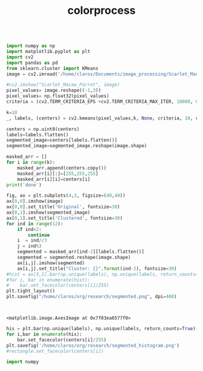 #+TITLE: colorprocess

#+BEGIN_SRC jupyter-python :session py :async yes

import numpy as np
import matplotlib.pyplot as plt
import cv2
import pandas as pd
from sklearn.cluster import KMeans
image = cv2.imread('/home/claros/Documents/image_processing/Scarlet_Macaw_Parrot.jpg', cv2.IMREAD_UNCHANGED)

#cv2.imshow("Scarlet_Macaw_Parrot", image)
pixel_values= image.reshape((-1,3))
pixel_values= np.float32(pixel_values)
criteria = (cv2.TERM_CRITERIA_EPS +cv2.TERM_CRITERIA_MAX_ITER, 10000, 0.2)

k=10
_, labels, (centers) = cv2.kmeans(pixel_values,k, None, criteria, 10, cv2.KMEANS_RANDOM_CENTERS)

centers = np.uint8(centers)
labels=labels.flatten()
segmented_image=centers[labels.flatten()]
segmented_image=segmented_image.reshape(image.shape)

masked_arr = []
for i in range(k):
    masked_arr.append(centers.copy())
    masked_arr[i][:]=[255,255,255]
    masked_arr[i][i]=centers[i]
print('done')
#+END_SRC

#+RESULTS:
: done

#+BEGIN_SRC jupyter-python :session py
fig, ax = plt.subplots(4,3, figsize=(40,40))
ax[0,0].imshow(image)
ax[0,0].set_title('Original', fontsize=30)
ax[0,1].imshow(segmented_image)
ax[0,1].set_title('Clustered', fontsize=30)
for ind in range(12):
    if ind<2:
        continue
    i  = ind//3
    j = ind%3
    segmented = masked_arr[ind-2][labels.flatten()]
    segmented = segmented.reshape(image.shape)
    ax[i,j].imshow(segmented)
    ax[i,j].set_title("Cluster: {}".format(ind-2), fontsize=30)
#hist = ax[3,1].bar(np.unique(labels), np.unique(labels, return_counts=True)[1]/sum(np.unique(labels,return_counts=True)[1]))
#for i, bar in enumerate(hist):
#    bar.set_facecolor(centers[i]/255)
plt.tight_layout()
plt.savefig("/home/claros/org/research/segmented.png", dpi=400)



#+END_SRC

#+RESULTS:
[[file:./.ob-jupyter/7e398d5b072ed7271507b48e78797b542a4b3280.png]]




#+END_SRC

#+RESULTS:
:RESULTS:
: <matplotlib.image.AxesImage at 0x7f03ea6577f0>
[[file:./.ob-jupyter/f74ede6a88f2b251030e46612b311c5d4d1a2206.png]]
:END:

#+BEGIN_SRC jupyter-python :session py :async yes
his = plt.bar(np.unique(labels), np.unique(labels, return_counts=True)[1]/sum(np.unique(labels,return_counts=True)[1]))
for i,bar in enumerate(his):
    bar.set_facecolor(centers[i]/255)
plt.savefig('/home/claros/org/research/segmented_histogram.png')
#rectangle.set_facecolor(centers[i])
#+END_SRC




#+BEGIN_SRC jupyter-python :session py :async yes
import numpy



#+END_SRC

#+RESULTS:
